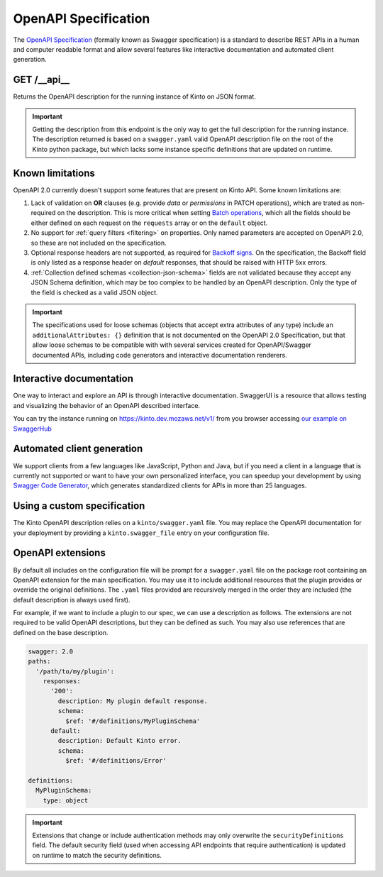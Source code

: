 .. _openapi_spec:

OpenAPI Specification
#####################

The `OpenAPI Specification <https://github.com/OAI/OpenAPI-Specification>`_
(formally known as Swagger specification)
is a standard to describe REST APIs in a human and computer readable format
and allow several features like interactive documentation and automated
client generation.

GET /__api__
============

Returns the OpenAPI description for the running instance of Kinto on JSON format.

.. important::

    Getting the description from this endpoint is the only way to get the full
    description for the running instance. The description returned is based on a
    ``swagger.yaml`` valid OpenAPI description file on the root of the Kinto
    python package, but which lacks some instance specific definitions that
    are updated on runtime.


Known limitations
=================

OpenAPI 2.0 currently doesn't support some features that are present on Kinto API.
Some known limitations are:

#. Lack of validation on **OR** clauses (e.g. provide `data` or `permissions`
   in PATCH operations), which are trated as non-required on the description.
   This is more critical when setting
   `Batch operations <http://kinto.readthedocs.io/en/stable/api/1.x/batch.html>`_,
   which all the fields should be either defined on each request on the
   ``requests`` array or on the ``default`` object.

#. No support for :ref:`query filters <filtering>` on properties. Only named
   parameters are accepted on OpenAPI 2.0, so these are not included on the
   specification.

#. Optional response headers are not supported, as required for
   `Backoff signs <http://kinto.readthedocs.io/en/stable/api/1.x/backoff.html>`_.
   On the specification, the Backoff field is only listed as a response header
   on `default` responses, that should be raised with HTTP 5xx errors.

#. :ref:`Collection defined schemas <collection-json-schema>`
   fields are not validated because they accept any JSON Schema definition,
   which may be too complex to be handled by an OpenAPI description.
   Only the type of the field is checked as a valid JSON object.

.. important::

    The specifications used for loose schemas
    (objects that accept extra attributes of any type) include an
    ``additionalAttributes: {}`` definition that is not documented on the
    OpenAPI 2.0 Specification, but that allow loose schemas to be compatible
    with with several services created for OpenAPI/Swagger documented APIs,
    including code generators and interactive documentation renderers.


Interactive documentation
=========================

One way to interact and explore an API is through interactive documentation.
SwaggerUI is a resource that allows testing and visualizing the behavior
of an OpenAPI described interface.

You can try the instance running on https://kinto.dev.mozaws.net/v1/ from you browser
accessing `our example on SwaggerHub <https://app.swaggerhub.com/api/Kinto/kinto>`_

Automated client generation
===========================

We support clients from a few languages like JavaScript, Python and Java,
but if you need a client in a language that is currently not supported or
want to have your own personalized interface, you can speedup your development by using
`Swagger Code Generator <https://github.com/swagger-api/swagger-codegen>`_,
which generates standardized clients for APIs in more than 25 languages.

Using a custom specification
============================

The Kinto OpenAPI description relies on a ``kinto/swagger.yaml`` file.
You may replace the OpenAPI documentation for your deployment by providing a
``kinto.swagger_file`` entry on your configuration file.

OpenAPI extensions
==================

By default all includes on the configuration file will be prompt for a
``swagger.yaml`` file on the package root containing an OpenAPI extension
for the main specification. You may use it to include additional resources
that the plugin provides or override the original definitions. The ``.yaml``
files provided are recursively merged in the order they are included
(the default description is always used first).

For example, if we want to include a plugin to our spec, we can use a description
as follows. The extensions are not required to be valid OpenAPI descriptions,
but they can be defined as such. You may also use references that are defined
on the base description.

.. code-block:: yaml

    swagger: 2.0
    paths:
      '/path/to/my/plugin':
        responses:
          '200':
            description: My plugin default response.
            schema:
              $ref: '#/definitions/MyPluginSchema'
          default:
            description: Default Kinto error.
            schema:
              $ref: '#/definitions/Error'

    definitions:
      MyPluginSchema:
        type: object


.. important::

    Extensions that change or include authentication methods may only overwrite
    the ``securityDefinitions`` field. The default security field (used when
    accessing API endpoints that require authentication) is updated on runtime
    to match the security definitions.
